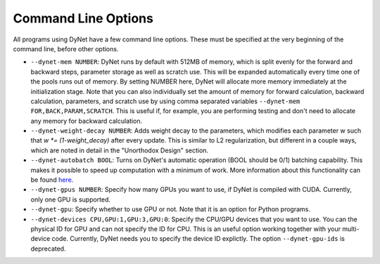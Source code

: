 .. _command-line-options:

Command Line Options
====================

All programs using DyNet have a few command line options. These must be
specified at the very beginning of the command line, before other
options.

-  ``--dynet-mem NUMBER``: DyNet runs by default with 512MB of memory,
   which is split evenly for the forward and backward steps, parameter
   storage as well as scratch use. This will be expanded automatically every
   time one of the pools runs out of memory. By setting NUMBER here, DyNet
   will allocate more memory immediately at the initialization stage.
   Note that you can also individually set the amount of memory for
   forward calculation, backward calculation, parameters, and scratch use by 
   using comma separated variables ``--dynet-mem FOR,BACK,PARAM,SCRATCH``. This is
   useful if, for example, you are performing testing and don't need to
   allocate any memory for backward calculation.
-  ``--dynet-weight-decay NUMBER``: Adds weight decay to the parameters,
   which modifies each parameter w such that `w *= (1-weight_decay)` after
   every update. This is similar to L2 regularization, but different in a
   couple ways, which are noted in detail in the "Unorthodox Design"
   section.
-  ``--dynet-autobatch BOOL``: Turns on DyNet's automatic operation (BOOL should be 0/1)
   batching capability. This makes it possible to speed up computation with
   a minimum of work. More information about this functionality can be found
   `here <http://dynet.readthedocs.io/en/latest/minibatch.html>`_.
-  ``--dynet-gpus NUMBER``: Specify how many GPUs you want to use, if
   DyNet is compiled with CUDA. Currently, only one GPU is supported.
-  ``--dynet-gpu``: Specify whether to use GPU or not. Note that it is an option for Python programs.
-  ``--dynet-devices CPU,GPU:1,GPU:3,GPU:0``: Specify the CPU/GPU devices that you
   want to use. You can the physical ID for GPU and can not specify the ID for CPU.
   This is an useful option working together with your multi-device code.
   Currently, DyNet needs you to specify the device ID explictly.
   The option ``--dynet-gpu-ids`` is deprecated.
